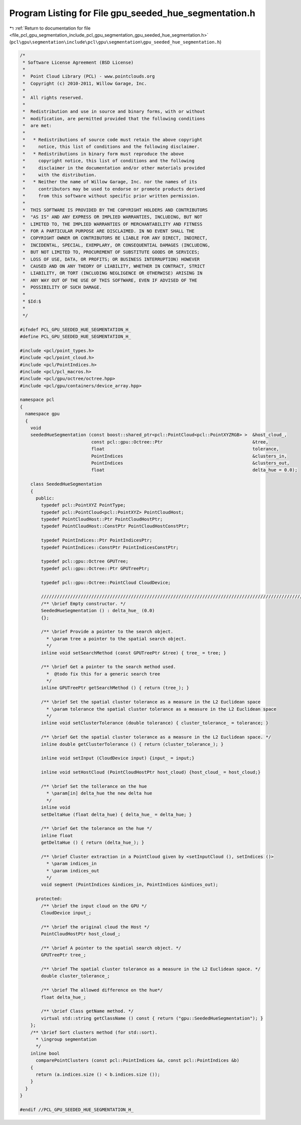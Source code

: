 
.. _program_listing_file_pcl_gpu_segmentation_include_pcl_gpu_segmentation_gpu_seeded_hue_segmentation.h:

Program Listing for File gpu_seeded_hue_segmentation.h
======================================================

|exhale_lsh| :ref:`Return to documentation for file <file_pcl_gpu_segmentation_include_pcl_gpu_segmentation_gpu_seeded_hue_segmentation.h>` (``pcl\gpu\segmentation\include\pcl\gpu\segmentation\gpu_seeded_hue_segmentation.h``)

.. |exhale_lsh| unicode:: U+021B0 .. UPWARDS ARROW WITH TIP LEFTWARDS

.. code-block:: cpp

   /*
    * Software License Agreement (BSD License)
    *
    *  Point Cloud Library (PCL) - www.pointclouds.org
    *  Copyright (c) 2010-2011, Willow Garage, Inc.
    *
    *  All rights reserved.
    *
    *  Redistribution and use in source and binary forms, with or without
    *  modification, are permitted provided that the following conditions
    *  are met:
    *
    *   * Redistributions of source code must retain the above copyright
    *     notice, this list of conditions and the following disclaimer.
    *   * Redistributions in binary form must reproduce the above
    *     copyright notice, this list of conditions and the following
    *     disclaimer in the documentation and/or other materials provided
    *     with the distribution.
    *   * Neither the name of Willow Garage, Inc. nor the names of its
    *     contributors may be used to endorse or promote products derived
    *     from this software without specific prior written permission.
    *
    *  THIS SOFTWARE IS PROVIDED BY THE COPYRIGHT HOLDERS AND CONTRIBUTORS
    *  "AS IS" AND ANY EXPRESS OR IMPLIED WARRANTIES, INCLUDING, BUT NOT
    *  LIMITED TO, THE IMPLIED WARRANTIES OF MERCHANTABILITY AND FITNESS
    *  FOR A PARTICULAR PURPOSE ARE DISCLAIMED. IN NO EVENT SHALL THE
    *  COPYRIGHT OWNER OR CONTRIBUTORS BE LIABLE FOR ANY DIRECT, INDIRECT,
    *  INCIDENTAL, SPECIAL, EXEMPLARY, OR CONSEQUENTIAL DAMAGES (INCLUDING,
    *  BUT NOT LIMITED TO, PROCUREMENT OF SUBSTITUTE GOODS OR SERVICES;
    *  LOSS OF USE, DATA, OR PROFITS; OR BUSINESS INTERRUPTION) HOWEVER
    *  CAUSED AND ON ANY THEORY OF LIABILITY, WHETHER IN CONTRACT, STRICT
    *  LIABILITY, OR TORT (INCLUDING NEGLIGENCE OR OTHERWISE) ARISING IN
    *  ANY WAY OUT OF THE USE OF THIS SOFTWARE, EVEN IF ADVISED OF THE
    *  POSSIBILITY OF SUCH DAMAGE.
    *
    * $Id:$
    *
    */
   
   #ifndef PCL_GPU_SEEDED_HUE_SEGMENTATION_H_
   #define PCL_GPU_SEEDED_HUE_SEGMENTATION_H_
   
   #include <pcl/point_types.h>
   #include <pcl/point_cloud.h>
   #include <pcl/PointIndices.h>
   #include <pcl/pcl_macros.h>
   #include <pcl/gpu/octree/octree.hpp>
   #include <pcl/gpu/containers/device_array.hpp>
   
   namespace pcl
   {
     namespace gpu
     {
       void
       seededHueSegmentation (const boost::shared_ptr<pcl::PointCloud<pcl::PointXYZRGB> >  &host_cloud_,
                              const pcl::gpu::Octree::Ptr                                  &tree,
                              float                                                        tolerance,
                              PointIndices                                                 &clusters_in,
                              PointIndices                                                 &clusters_out,
                              float                                                        delta_hue = 0.0);
   
       class SeededHueSegmentation
       {
         public:
           typedef pcl::PointXYZ PointType;
           typedef pcl::PointCloud<pcl::PointXYZ> PointCloudHost;
           typedef PointCloudHost::Ptr PointCloudHostPtr;
           typedef PointCloudHost::ConstPtr PointCloudHostConstPtr;
   
           typedef PointIndices::Ptr PointIndicesPtr;
           typedef PointIndices::ConstPtr PointIndicesConstPtr;
   
           typedef pcl::gpu::Octree GPUTree;
           typedef pcl::gpu::Octree::Ptr GPUTreePtr;
   
           typedef pcl::gpu::Octree::PointCloud CloudDevice;
   
           //////////////////////////////////////////////////////////////////////////////////////////////////////////////////
           /** \brief Empty constructor. */
           SeededHueSegmentation () : delta_hue_ (0.0) 
           {};
   
           /** \brief Provide a pointer to the search object.
             * \param tree a pointer to the spatial search object.
             */
           inline void setSearchMethod (const GPUTreePtr &tree) { tree_ = tree; }
   
           /** \brief Get a pointer to the search method used. 
             *  @todo fix this for a generic search tree
             */
           inline GPUTreePtr getSearchMethod () { return (tree_); }
   
           /** \brief Set the spatial cluster tolerance as a measure in the L2 Euclidean space
             * \param tolerance the spatial cluster tolerance as a measure in the L2 Euclidean space
             */
           inline void setClusterTolerance (double tolerance) { cluster_tolerance_ = tolerance; }
   
           /** \brief Get the spatial cluster tolerance as a measure in the L2 Euclidean space. */
           inline double getClusterTolerance () { return (cluster_tolerance_); }
   
           inline void setInput (CloudDevice input) {input_ = input;}
   
           inline void setHostCloud (PointCloudHostPtr host_cloud) {host_cloud_ = host_cloud;}
   
           /** \brief Set the tollerance on the hue
             * \param[in] delta_hue the new delta hue
             */
           inline void 
           setDeltaHue (float delta_hue) { delta_hue_ = delta_hue; }
   
           /** \brief Get the tolerance on the hue */
           inline float 
           getDeltaHue () { return (delta_hue_); }
   
           /** \brief Cluster extraction in a PointCloud given by <setInputCloud (), setIndices ()>
             * \param indices_in
             * \param indices_out
             */
           void segment (PointIndices &indices_in, PointIndices &indices_out);
   
         protected:
           /** \brief the input cloud on the GPU */
           CloudDevice input_;
   
           /** \brief the original cloud the Host */
           PointCloudHostPtr host_cloud_;
   
           /** \brief A pointer to the spatial search object. */
           GPUTreePtr tree_;
   
           /** \brief The spatial cluster tolerance as a measure in the L2 Euclidean space. */
           double cluster_tolerance_;
   
           /** \brief The allowed difference on the hue*/
           float delta_hue_;
   
           /** \brief Class getName method. */
           virtual std::string getClassName () const { return ("gpu::SeededHueSegmentation"); }
       };
       /** \brief Sort clusters method (for std::sort). 
         * \ingroup segmentation
         */
       inline bool 
         comparePointClusters (const pcl::PointIndices &a, const pcl::PointIndices &b)
       {
         return (a.indices.size () < b.indices.size ());
       }
     }
   }
   
   #endif //PCL_GPU_SEEDED_HUE_SEGMENTATION_H_
   
   
   
   
